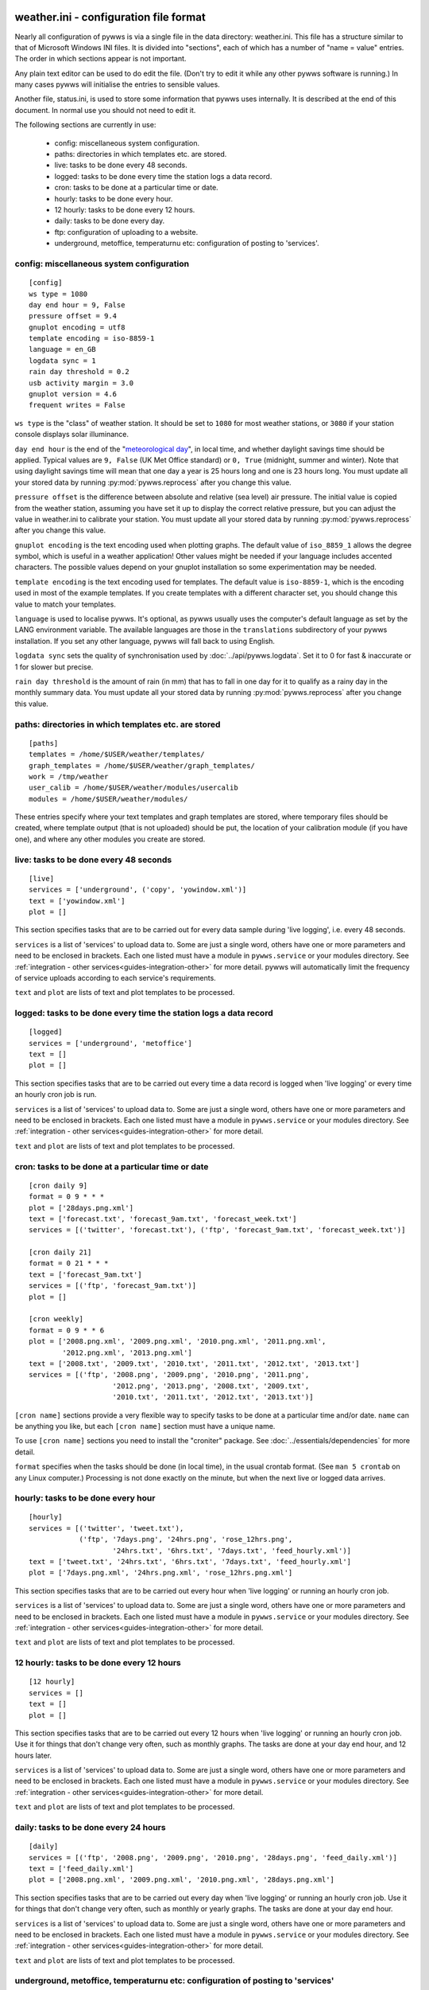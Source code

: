 .. pywws - Python software for USB Wireless Weather Stations
   http://github.com/jim-easterbrook/pywws
   Copyright (C) 2008-18  pywws contributors

   This program is free software; you can redistribute it and/or
   modify it under the terms of the GNU General Public License
   as published by the Free Software Foundation; either version 2
   of the License, or (at your option) any later version.

   This program is distributed in the hope that it will be useful,
   but WITHOUT ANY WARRANTY; without even the implied warranty of
   MERCHANTABILITY or FITNESS FOR A PARTICULAR PURPOSE.  See the
   GNU General Public License for more details.

   You should have received a copy of the GNU General Public License
   along with this program; if not, write to the Free Software
   Foundation, Inc., 51 Franklin Street, Fifth Floor, Boston, MA  02110-1301, USA.

weather.ini - configuration file format
=======================================

Nearly all configuration of pywws is via a single file in the data
directory: weather.ini. This file has a structure similar to that of
Microsoft Windows INI files. It is divided into "sections", each of which
has a number of "name = value" entries. The order in which sections appear
is not important.

Any plain text editor can be used to do edit the file.
(Don't try to edit it while any other pywws software is running.)
In many cases pywws will initialise the entries to sensible values.

Another file, status.ini, is used to store some information that pywws uses internally.
It is described at the end of this document.
In normal use you should not need to edit it.

The following sections are currently in use:

  * config: miscellaneous system configuration.
  * paths: directories in which templates etc. are stored.
  * live: tasks to be done every 48 seconds.
  * logged: tasks to be done every time the station logs a data record.
  * cron: tasks to be done at a particular time or date.
  * hourly: tasks to be done every hour.
  * 12 hourly: tasks to be done every 12 hours.
  * daily: tasks to be done every day.
  * ftp: configuration of uploading to a website.
  * underground, metoffice, temperaturnu etc: configuration of posting to 'services'.

.. _weather_ini-config:

config: miscellaneous system configuration
------------------------------------------
::

 [config]
 ws type = 1080
 day end hour = 9, False
 pressure offset = 9.4
 gnuplot encoding = utf8
 template encoding = iso-8859-1
 language = en_GB
 logdata sync = 1
 rain day threshold = 0.2
 usb activity margin = 3.0
 gnuplot version = 4.6
 frequent writes = False

``ws type`` is the "class" of weather station. It should be set to ``1080`` for most weather stations, or ``3080`` if your station console displays solar illuminance.
 
``day end hour`` is the end of the "`meteorological day <http://en.wikipedia.org/wiki/Meteorological_day>`_", in local time, and whether daylight savings time should be applied.
Typical values are ``9, False`` (UK Met Office standard) or ``0, True`` (midnight, summer and winter).
Note that using daylight savings time will mean that one day a year is 25 hours long and one is 23 hours long.
You must update all your stored data by running :py:mod:`pywws.reprocess` after you change this value.

``pressure offset`` is the difference between absolute and relative (sea level) air pressure.
The initial value is copied from the weather station, assuming you have set it up to display the correct relative pressure, but you can adjust the value in weather.ini to calibrate your station.
You must update all your stored data by running :py:mod:`pywws.reprocess` after you change this value.

.. versionchanged:: 13.10_r1082
   made ``pressure offset`` a config item.
   Previously it was always read from the weather station.

``gnuplot encoding`` is the text encoding used when plotting graphs. The default value of ``iso_8859_1`` allows the degree symbol, which is useful in a weather application! Other values might be needed if your language includes accented characters. The possible values depend on your gnuplot installation so some experimentation may be needed.

``template encoding`` is the text encoding used for templates.
The default value is ``iso-8859-1``, which is the encoding used in most of the example templates.
If you create templates with a different character set, you should change this value to match your templates.

``language`` is used to localise pywws. It's optional, as pywws usually uses the computer's default language as set by the LANG environment variable. The available languages are those in the ``translations`` subdirectory of your pywws installation. If you set any other language, pywws will fall back to using English.

``logdata sync`` sets the quality of synchronisation used by :doc:`../api/pywws.logdata`. Set it to 0 for fast & inaccurate or 1 for slower but precise.

``rain day threshold`` is the amount of rain (in mm) that has to fall in one day for it to qualify as a rainy day in the monthly summary data.
You must update all your stored data by running :py:mod:`pywws.reprocess` after you change this value.

.. versionadded:: 13.10_r1094
   ``usb activity margin`` controls the algorithm that avoids the "USB lockup" problem that affects some stations.
   It sets the number of seconds either side of expected station activity (receiving a reading from outside or logging a reading) that pywws does not get data from the station.
   If your station is not affected by the USB lockup problem you can set ``usb activity margin`` to 0.0.

.. versionadded:: 13.11_r1102
   ``gnuplot version`` tells :py:mod:`pywws.plot` and :py:mod:`pywws.windrose` what version of gnuplot is installed on your computer.
   This allows them to use version-specific features to give improved plot quality.

.. versionadded:: 14.01_r1133
   ``frequent writes`` tells :py:mod:`pywws.regulartasks` to save weather data and status to file every time there is new logged data.
   The default is to save the files every hour, to reduce "wear" on solid state memory such as the SD cards used with Raspberry Pi computers.
   If your weather data directory is stored on a conventional disc drive you can set ``frequent writes`` to ``True``.

.. _weather_ini-paths:

paths: directories in which templates etc. are stored
-----------------------------------------------------
::

 [paths]
 templates = /home/$USER/weather/templates/
 graph_templates = /home/$USER/weather/graph_templates/
 work = /tmp/weather
 user_calib = /home/$USER/weather/modules/usercalib
 modules = /home/$USER/weather/modules/

These entries specify where your text templates and graph templates are stored, where temporary files should be created, where template output (that is not uploaded) should be put, the location of your calibration module (if you have one), and where any other modules you create are stored.

live: tasks to be done every 48 seconds
---------------------------------------
::

 [live]
 services = ['underground', ('copy', 'yowindow.xml')]
 text = ['yowindow.xml']
 plot = []

This section specifies tasks that are to be carried out for every data sample during 'live logging', i.e. every 48 seconds.

``services`` is a list of 'services' to upload data to.
Some are just a single word, others have one or more parameters and need to be enclosed in brackets.
Each one listed must have a module in ``pywws.service`` or your modules directory.
See :ref:`integration - other services<guides-integration-other>` for more detail.
pywws will automatically limit the frequency of service uploads according to each service's requirements.

``text`` and ``plot`` are lists of text and plot templates to be processed.

logged: tasks to be done every time the station logs a data record
------------------------------------------------------------------
::

 [logged]
 services = ['underground', 'metoffice']
 text = []
 plot = []

This section specifies tasks that are to be carried out every time a data record is logged when 'live logging' or every time an hourly cron job is run.

``services`` is a list of 'services' to upload data to.
Some are just a single word, others have one or more parameters and need to be enclosed in brackets.
Each one listed must have a module in ``pywws.service`` or your modules directory.
See :ref:`integration - other services<guides-integration-other>` for more detail.

``text`` and ``plot`` are lists of text and plot templates to be processed.

cron: tasks to be done at a particular time or date
---------------------------------------------------

.. versionadded:: 14.05.dev1211

::

 [cron daily 9]
 format = 0 9 * * *
 plot = ['28days.png.xml']
 text = ['forecast.txt', 'forecast_9am.txt', 'forecast_week.txt']
 services = [('twitter', 'forecast.txt'), ('ftp', 'forecast_9am.txt', 'forecast_week.txt')]

 [cron daily 21]
 format = 0 21 * * *
 text = ['forecast_9am.txt']
 services = [('ftp', 'forecast_9am.txt')]
 plot = []

 [cron weekly]
 format = 0 9 * * 6
 plot = ['2008.png.xml', '2009.png.xml', '2010.png.xml', '2011.png.xml',
         '2012.png.xml', '2013.png.xml']
 text = ['2008.txt', '2009.txt', '2010.txt', '2011.txt', '2012.txt', '2013.txt']
 services = [('ftp', '2008.png', '2009.png', '2010.png', '2011.png',
                     '2012.png', '2013.png', '2008.txt', '2009.txt',
                     '2010.txt', '2011.txt', '2012.txt', '2013.txt')]

``[cron name]`` sections provide a very flexible way to specify tasks to be done at a particular time and/or date.
``name`` can be anything you like, but each ``[cron name]`` section must have a unique name.

To use ``[cron name]`` sections you need to install the "croniter" package.
See :doc:`../essentials/dependencies` for more detail.

``format`` specifies when the tasks should be done (in local time), in the usual crontab format.
(See ``man 5 crontab`` on any Linux computer.)
Processing is not done exactly on the minute, but when the next live or logged data arrives.

hourly: tasks to be done every hour
-----------------------------------
::

 [hourly]
 services = [('twitter', 'tweet.txt'),
             ('ftp', '7days.png', '24hrs.png', 'rose_12hrs.png',
                     '24hrs.txt', '6hrs.txt', '7days.txt', 'feed_hourly.xml')]
 text = ['tweet.txt', '24hrs.txt', '6hrs.txt', '7days.txt', 'feed_hourly.xml']
 plot = ['7days.png.xml', '24hrs.png.xml', 'rose_12hrs.png.xml']

This section specifies tasks that are to be carried out every hour when 'live logging' or running an hourly cron job.

``services`` is a list of 'services' to upload data to.
Some are just a single word, others have one or more parameters and need to be enclosed in brackets.
Each one listed must have a module in ``pywws.service`` or your modules directory.
See :ref:`integration - other services<guides-integration-other>` for more detail.

``text`` and ``plot`` are lists of text and plot templates to be processed.

12 hourly: tasks to be done every 12 hours
------------------------------------------
::

 [12 hourly]
 services = []
 text = []
 plot = []

This section specifies tasks that are to be carried out every 12 hours when 'live logging' or running an hourly cron job. Use it for things that don't change very often, such as monthly graphs.
The tasks are done at your day end hour, and 12 hours later.

``services`` is a list of 'services' to upload data to.
Some are just a single word, others have one or more parameters and need to be enclosed in brackets.
Each one listed must have a module in ``pywws.service`` or your modules directory.
See :ref:`integration - other services<guides-integration-other>` for more detail.

``text`` and ``plot`` are lists of text and plot templates to be processed.

daily: tasks to be done every 24 hours
--------------------------------------
::

 [daily]
 services = [('ftp', '2008.png', '2009.png', '2010.png', '28days.png', 'feed_daily.xml')]
 text = ['feed_daily.xml']
 plot = ['2008.png.xml', '2009.png.xml', '2010.png.xml', '28days.png.xml']

This section specifies tasks that are to be carried out every day when 'live logging' or running an hourly cron job. Use it for things that don't change very often, such as monthly or yearly graphs.
The tasks are done at your day end hour.

``services`` is a list of 'services' to upload data to.
Some are just a single word, others have one or more parameters and need to be enclosed in brackets.
Each one listed must have a module in ``pywws.service`` or your modules directory.
See :ref:`integration - other services<guides-integration-other>` for more detail.

``text`` and ``plot`` are lists of text and plot templates to be processed.

underground, metoffice, temperaturnu etc: configuration of posting to 'services'
--------------------------------------------------------------------------------
::

 [underground]
 station = IXYZABA5
 password = secret

These sections contain information such as passwords and station IDs needed to upload data to weather services. The names of the data entries depend on the service. The example shown is for Weather Underground.

``station`` is the PWS ID allocated to your weather station by Weather Underground.

``password`` is your Weather Underground password.

status.ini - status file format
===============================

This file is written by pywws and should not (usually) be edited.
The following sections are currently in use:

  * fixed: values copied from the weather station's "fixed block".
  * clock: synchronisation information.
  * last update: date and time of most recent task completions.

fixed: values copied from the weather station's "fixed block"
-------------------------------------------------------------
::

 [fixed]
 fixed block = {...}

``fixed block`` is all the data stored in the first 256 bytes of the station's memory.
This includes maximum and minimum values, alarm threshold settings, display units and so on.

clock: synchronisation information
----------------------------------
::

 [clock]
 station = 1360322930.02
 sensor = 1360322743.69

These values record the measured times when the station's clock logged some data and when the outside sensors transmitted a new set of data.
They are used to try and prevent the USB interface crashing if the computer accesses the weather station at the same time as either of these events, a common problem with many EasyWeather compatible stations.
The times are measured every 24 hours to allow for drift in the clocks.

last update: date and time of most recent task completions
----------------------------------------------------------
::

 [last update]
 hourly = 2013-05-30 19:04:15
 logged = 2013-05-30 19:04:15
 daily = 2013-05-30 09:04:15
 openweathermap = 2013-05-30 18:59:15
 underground = 2013-05-30 18:58:34
 metoffice = 2013-05-30 18:59:15
 12 hourly = 2013-05-30 09:04:15

These record date & time of the last successful completion of various tasks.
They are used to allow unsuccessful tasks (e.g. network failure preventing uploads) to be retried after a few minutes.
